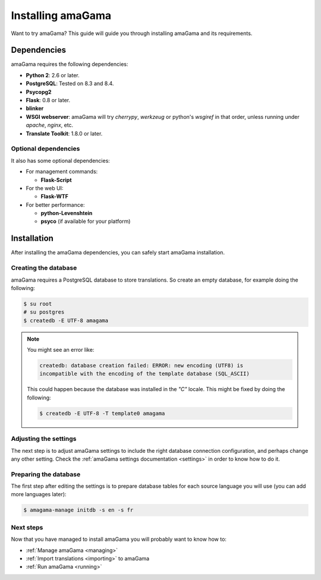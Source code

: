 .. _installation:

Installing amaGama
******************

Want to try amaGama? This guide will guide you through installing amaGama and
its requirements.


.. _installation#dependencies:

Dependencies
============

amaGama requires the following dependencies:

- **Python 2**: 2.6 or later.
- **PostgreSQL**: Tested on 8.3 and 8.4.
- **Psycopg2**
- **Flask**: 0.8 or later.
- **blinker**
- **WSGI webserver**: amaGama will try *cherrypy*, *werkzeug* or python's *wsgiref*
  in that order, unless running under *apache*, *nginx*, etc.
- **Translate Toolkit**: 1.8.0 or later.


.. _installation#optional-dependencies:

Optional dependencies
---------------------

It also has some optional dependencies:

- For management commands:

  - **Flask-Script**

- For the web UI:

  - **Flask-WTF**

- For better performance:

  - **python-Levenshtein**
  - **psyco** (if available for your platform)


.. _installation#installation:

Installation
============

After installing the amaGama dependencies, you can safely start amaGama
installation.


.. _installation#creating-database:

Creating the database
---------------------

amaGama requires a PostgreSQL database to store translations. So create an empty
database, for example doing the following:

.. code-block:: bash

    $ su root
    # su postgres
    $ createdb -E UTF-8 amagama

.. note:: You might see an error like:

   .. code-block:: bash

      createdb: database creation failed: ERROR: new encoding (UTF8) is
      incompatible with the encoding of the template database (SQL_ASCII)

   This could happen because the database was installed in the *"C"* locale. This
   might be fixed by doing the following:

   .. code-block:: bash

      $ createdb -E UTF-8 -T template0 amagama


.. _installation#adjust-settings:

Adjusting the settings
----------------------

The next step is to adjust amaGama settings to include the right database
connection configuration, and perhaps change any other setting. Check the
:ref:`amaGama settings documentation <settings>` in order to know how to do it.


.. _installation#preparing-database:

Preparing the database
----------------------

The first step after editing the settings is to prepare database tables for each
source language you will use (you can add more languages later):

.. code-block:: bash

    $ amagama-manage initdb -s en -s fr


.. _installation#next-steps:

Next steps
----------

Now that you have managed to install amaGama you will probably want to know how
to:

- :ref:`Manage amaGama <managing>`
- :ref:`Import translations <importing>` to amaGama
- :ref:`Run amaGama <running>`
